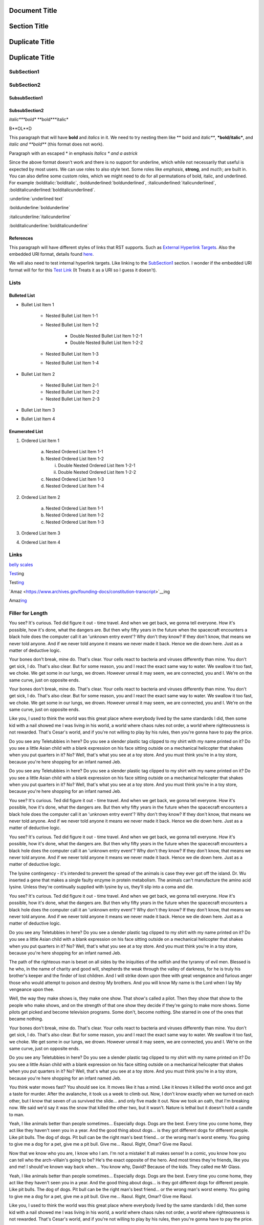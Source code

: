 ==============
Document Title
==============

=============
Section Title
=============

===============
Duplicate Title
===============

===============
Duplicate Title
===============

-----------
SubSection1
-----------

-----------
SubSection2
-----------

++++++++++++++
SubsubSection1
++++++++++++++

++++++++++++++
SubsubSection2
++++++++++++++

*italic***bold** **bold***italic*

B**OL**D

This paragraph that will have **bold** and *italics* in it. We need to try nesting them like ** bold and *italic***, ***bold/italic***, and *italic and **bold*** (this format does not work).

Paragraph with an escaped \* in emphasis *Italics \* and a astrick*

Since the above format doesn't work and there is no support for underline, which while not necessarily that useful is expected by most users. We can use roles to also style text. Some roles like :emphasis:`emphasis`, :strong:`strong`, and :math:`math`; are built in. You can also define some custom roles, which we might need to do for all permutations of bold, italic, and underlined. For example :bolditalic:`bolditalic`, :boldunderlined:`boldunderlined`, :italicunderlined:`italicunderlined`, :bolditalicunderlined:`bolditalicunderlined`.

:underline:`underlined text`

:boldunderline:`boldunderline`

:italicunderline:`italicunderline`

:bolditalicunderline:`bolditalicunderline`


++++++++++
References
++++++++++

This paragraph will have different styles of links that RST supports. Such as `External Hyperlink Targets`_. Also the embedded URI format, details found `here <http://docutils.sourceforge.net/docs/ref/rst/restructuredtext.html#embedded-uris>`_.

We will also need to test internal hyperlink targets. Like linking to the `SubSection1`_ section. I wonder if the embedded URI format will for for this `Test Link <Emphasis>`_ (It Treats it as a URI so I guess it doesn't).

.. _External Hyperlink Targets: http://docutils.sourceforge.net/docs/user/rst/quickref.html#hyperlink-targets

-----
Lists
-----

+++++++++++++
Bulleted List
+++++++++++++

- Bullet List Item 1

    - Nested Bullet List Item 1-1
    - Nested Bullet List Item 1-2

        - Double Nested Bullet List Item 1-2-1
        - Double Nested Bullet List Item 1-2-2

    - Nested Bullet List Item 1-3
    - Nested Bullet List Item 1-4

- Bullet List Item 2

    - Nested Bullet List Item 2-1
    - Nested Bullet List Item 2-2
    - Nested Bullet List Item 2-3

- Bullet List Item 3
- Bullet List Item 4

+++++++++++++++
Enumerated List
+++++++++++++++

1. Ordered List Item 1

    (a) Nested Ordered List Item 1-1
    (b) Nested Ordered List Item 1-2

        i) Double Nested Ordered List Item 1-2-1
        ii) Double Nested Ordered List Item 1-2-2

    (c) Nested Ordered List Item 1-3
    (d) Nested Ordered List Item 1-4

2. Ordered List Item 2

    (a) Nested Ordered List Item 1-1
    (b) Nested Ordered List Item 1-2
    (c) Nested Ordered List Item 1-3

3. Ordered List Item 3
4. Ordered List Item 4


-----
Links
-----

`belly scales <https://i.redd.it/xj0grctiivty.png>`__

`Test <https://www.archives.gov/founding-docs/constitution-transcript>`__\ ing

Test\ `ing <https://www.archives.gov/founding-docs/constitution-transcript>`__

`Amaz <https://www.archives.gov/founding-docs/constitution-transcript>`__ing

Amaz\ `ing <https://www.archives.gov/founding-docs/constitution-transcript>`__

-----------------
Filler for Length
-----------------

You see? It's curious. Ted did figure it out - time travel. And when we get back, we gonna tell everyone. How it's possible, how it's done, what the dangers are. But then why fifty years in the future when the spacecraft encounters a black hole does the computer call it an 'unknown entry event'? Why don't they know? If they don't know, that means we never told anyone. And if we never told anyone it means we never made it back. Hence we die down here. Just as a matter of deductive logic.

Your bones don't break, mine do. That's clear. Your cells react to bacteria and viruses differently than mine. You don't get sick, I do. That's also clear. But for some reason, you and I react the exact same way to water. We swallow it too fast, we choke. We get some in our lungs, we drown. However unreal it may seem, we are connected, you and I. We're on the same curve, just on opposite ends.

Your bones don't break, mine do. That's clear. Your cells react to bacteria and viruses differently than mine. You don't get sick, I do. That's also clear. But for some reason, you and I react the exact same way to water. We swallow it too fast, we choke. We get some in our lungs, we drown. However unreal it may seem, we are connected, you and I. We're on the same curve, just on opposite ends.

Like you, I used to think the world was this great place where everybody lived by the same standards I did, then some kid with a nail showed me I was living in his world, a world where chaos rules not order, a world where righteousness is not rewarded. That's Cesar's world, and if you're not willing to play by his rules, then you're gonna have to pay the price.

Do you see any Teletubbies in here? Do you see a slender plastic tag clipped to my shirt with my name printed on it? Do you see a little Asian child with a blank expression on his face sitting outside on a mechanical helicopter that shakes when you put quarters in it? No? Well, that's what you see at a toy store. And you must think you're in a toy store, because you're here shopping for an infant named Jeb.

Do you see any Teletubbies in here? Do you see a slender plastic tag clipped to my shirt with my name printed on it? Do you see a little Asian child with a blank expression on his face sitting outside on a mechanical helicopter that shakes when you put quarters in it? No? Well, that's what you see at a toy store. And you must think you're in a toy store, because you're here shopping for an infant named Jeb.

You see? It's curious. Ted did figure it out - time travel. And when we get back, we gonna tell everyone. How it's possible, how it's done, what the dangers are. But then why fifty years in the future when the spacecraft encounters a black hole does the computer call it an 'unknown entry event'? Why don't they know? If they don't know, that means we never told anyone. And if we never told anyone it means we never made it back. Hence we die down here. Just as a matter of deductive logic.

You see? It's curious. Ted did figure it out - time travel. And when we get back, we gonna tell everyone. How it's possible, how it's done, what the dangers are. But then why fifty years in the future when the spacecraft encounters a black hole does the computer call it an 'unknown entry event'? Why don't they know? If they don't know, that means we never told anyone. And if we never told anyone it means we never made it back. Hence we die down here. Just as a matter of deductive logic.

The lysine contingency - it's intended to prevent the spread of the animals is case they ever got off the island. Dr. Wu inserted a gene that makes a single faulty enzyme in protein metabolism. The animals can't manufacture the amino acid lysine. Unless they're continually supplied with lysine by us, they'll slip into a coma and die.

You see? It's curious. Ted did figure it out - time travel. And when we get back, we gonna tell everyone. How it's possible, how it's done, what the dangers are. But then why fifty years in the future when the spacecraft encounters a black hole does the computer call it an 'unknown entry event'? Why don't they know? If they don't know, that means we never told anyone. And if we never told anyone it means we never made it back. Hence we die down here. Just as a matter of deductive logic.

Do you see any Teletubbies in here? Do you see a slender plastic tag clipped to my shirt with my name printed on it? Do you see a little Asian child with a blank expression on his face sitting outside on a mechanical helicopter that shakes when you put quarters in it? No? Well, that's what you see at a toy store. And you must think you're in a toy store, because you're here shopping for an infant named Jeb.

The path of the righteous man is beset on all sides by the iniquities of the selfish and the tyranny of evil men. Blessed is he who, in the name of charity and good will, shepherds the weak through the valley of darkness, for he is truly his brother's keeper and the finder of lost children. And I will strike down upon thee with great vengeance and furious anger those who would attempt to poison and destroy My brothers. And you will know My name is the Lord when I lay My vengeance upon thee.

Well, the way they make shows is, they make one show. That show's called a pilot. Then they show that show to the people who make shows, and on the strength of that one show they decide if they're going to make more shows. Some pilots get picked and become television programs. Some don't, become nothing. She starred in one of the ones that became nothing.

Your bones don't break, mine do. That's clear. Your cells react to bacteria and viruses differently than mine. You don't get sick, I do. That's also clear. But for some reason, you and I react the exact same way to water. We swallow it too fast, we choke. We get some in our lungs, we drown. However unreal it may seem, we are connected, you and I. We're on the same curve, just on opposite ends.

Do you see any Teletubbies in here? Do you see a slender plastic tag clipped to my shirt with my name printed on it? Do you see a little Asian child with a blank expression on his face sitting outside on a mechanical helicopter that shakes when you put quarters in it? No? Well, that's what you see at a toy store. And you must think you're in a toy store, because you're here shopping for an infant named Jeb.

You think water moves fast? You should see ice. It moves like it has a mind. Like it knows it killed the world once and got a taste for murder. After the avalanche, it took us a week to climb out. Now, I don't know exactly when we turned on each other, but I know that seven of us survived the slide... and only five made it out. Now we took an oath, that I'm breaking now. We said we'd say it was the snow that killed the other two, but it wasn't. Nature is lethal but it doesn't hold a candle to man.

Yeah, I like animals better than people sometimes... Especially dogs. Dogs are the best. Every time you come home, they act like they haven't seen you in a year. And the good thing about dogs... is they got different dogs for different people. Like pit bulls. The dog of dogs. Pit bull can be the right man's best friend... or the wrong man's worst enemy. You going to give me a dog for a pet, give me a pit bull. Give me... Raoul. Right, Omar? Give me Raoul.

Now that we know who you are, I know who I am. I'm not a mistake! It all makes sense! In a comic, you know how you can tell who the arch-villain's going to be? He's the exact opposite of the hero. And most times they're friends, like you and me! I should've known way back when... You know why, David? Because of the kids. They called me Mr Glass.

Yeah, I like animals better than people sometimes... Especially dogs. Dogs are the best. Every time you come home, they act like they haven't seen you in a year. And the good thing about dogs... is they got different dogs for different people. Like pit bulls. The dog of dogs. Pit bull can be the right man's best friend... or the wrong man's worst enemy. You going to give me a dog for a pet, give me a pit bull. Give me... Raoul. Right, Omar? Give me Raoul.

Like you, I used to think the world was this great place where everybody lived by the same standards I did, then some kid with a nail showed me I was living in his world, a world where chaos rules not order, a world where righteousness is not rewarded. That's Cesar's world, and if you're not willing to play by his rules, then you're gonna have to pay the price.

You think water moves fast? You should see ice. It moves like it has a mind. Like it knows it killed the world once and got a taste for murder. After the avalanche, it took us a week to climb out. Now, I don't know exactly when we turned on each other, but I know that seven of us survived the slide... and only five made it out. Now we took an oath, that I'm breaking now. We said we'd say it was the snow that killed the other two, but it wasn't. Nature is lethal but it doesn't hold a candle to man.

Now that we know who you are, I know who I am. I'm not a mistake! It all makes sense! In a comic, you know how you can tell who the arch-villain's going to be? He's the exact opposite of the hero. And most times they're friends, like you and me! I should've known way back when... You know why, David? Because of the kids. They called me Mr Glass.

Like you, I used to think the world was this great place where everybody lived by the same standards I did, then some kid with a nail showed me I was living in his world, a world where chaos rules not order, a world where righteousness is not rewarded. That's Cesar's world, and if you're not willing to play by his rules, then you're gonna have to pay the price.

Like you, I used to think the world was this great place where everybody lived by the same standards I did, then some kid with a nail showed me I was living in his world, a world where chaos rules not order, a world where righteousness is not rewarded. That's Cesar's world, and if you're not willing to play by his rules, then you're gonna have to pay the price.

You think water moves fast? You should see ice. It moves like it has a mind. Like it knows it killed the world once and got a taste for murder. After the avalanche, it took us a week to climb out. Now, I don't know exactly when we turned on each other, but I know that seven of us survived the slide... and only five made it out. Now we took an oath, that I'm breaking now. We said we'd say it was the snow that killed the other two, but it wasn't. Nature is lethal but it doesn't hold a candle to man.

Your bones don't break, mine do. That's clear. Your cells react to bacteria and viruses differently than mine. You don't get sick, I do. That's also clear. But for some reason, you and I react the exact same way to water. We swallow it too fast, we choke. We get some in our lungs, we drown. However unreal it may seem, we are connected, you and I. We're on the same curve, just on opposite ends.

Do you see any Teletubbies in here? Do you see a slender plastic tag clipped to my shirt with my name printed on it? Do you see a little Asian child with a blank expression on his face sitting outside on a mechanical helicopter that shakes when you put quarters in it? No? Well, that's what you see at a toy store. And you must think you're in a toy store, because you're here shopping for an infant named Jeb.

Like you, I used to think the world was this great place where everybody lived by the same standards I did, then some kid with a nail showed me I was living in his world, a world where chaos rules not order, a world where righteousness is not rewarded. That's Cesar's world, and if you're not willing to play by his rules, then you're gonna have to pay the price.

The lysine contingency - it's intended to prevent the spread of the animals is case they ever got off the island. Dr. Wu inserted a gene that makes a single faulty enzyme in protein metabolism. The animals can't manufacture the amino acid lysine. Unless they're continually supplied with lysine by us, they'll slip into a coma and die.

Now that we know who you are, I know who I am. I'm not a mistake! It all makes sense! In a comic, you know how you can tell who the arch-villain's going to be? He's the exact opposite of the hero. And most times they're friends, like you and me! I should've known way back when... You know why, David? Because of the kids. They called me Mr Glass.

Like you, I used to think the world was this great place where everybody lived by the same standards I did, then some kid with a nail showed me I was living in his world, a world where chaos rules not order, a world where righteousness is not rewarded. That's Cesar's world, and if you're not willing to play by his rules, then you're gonna have to pay the price.

You think water moves fast? You should see ice. It moves like it has a mind. Like it knows it killed the world once and got a taste for murder. After the avalanche, it took us a week to climb out. Now, I don't know exactly when we turned on each other, but I know that seven of us survived the slide... and only five made it out. Now we took an oath, that I'm breaking now. We said we'd say it was the snow that killed the other two, but it wasn't. Nature is lethal but it doesn't hold a candle to man.

Yeah, I like animals better than people sometimes... Especially dogs. Dogs are the best. Every time you come home, they act like they haven't seen you in a year. And the good thing about dogs... is they got different dogs for different people. Like pit bulls. The dog of dogs. Pit bull can be the right man's best friend... or the wrong man's worst enemy. You going to give me a dog for a pet, give me a pit bull. Give me... Raoul. Right, Omar? Give me Raoul.

You see? It's curious. Ted did figure it out - time travel. And when we get back, we gonna tell everyone. How it's possible, how it's done, what the dangers are. But then why fifty years in the future when the spacecraft encounters a black hole does the computer call it an 'unknown entry event'? Why don't they know? If they don't know, that means we never told anyone. And if we never told anyone it means we never made it back. Hence we die down here. Just as a matter of deductive logic.

Your bones don't break, mine do. That's clear. Your cells react to bacteria and viruses differently than mine. You don't get sick, I do. That's also clear. But for some reason, you and I react the exact same way to water. We swallow it too fast, we choke. We get some in our lungs, we drown. However unreal it may seem, we are connected, you and I. We're on the same curve, just on opposite ends.

Now that we know who you are, I know who I am. I'm not a mistake! It all makes sense! In a comic, you know how you can tell who the arch-villain's going to be? He's the exact opposite of the hero. And most times they're friends, like you and me! I should've known way back when... You know why, David? Because of the kids. They called me Mr Glass.

You see? It's curious. Ted did figure it out - time travel. And when we get back, we gonna tell everyone. How it's possible, how it's done, what the dangers are. But then why fifty years in the future when the spacecraft encounters a black hole does the computer call it an 'unknown entry event'? Why don't they know? If they don't know, that means we never told anyone. And if we never told anyone it means we never made it back. Hence we die down here. Just as a matter of deductive logic.

Well, the way they make shows is, they make one show. That show's called a pilot. Then they show that show to the people who make shows, and on the strength of that one show they decide if they're going to make more shows. Some pilots get picked and become television programs. Some don't, become nothing. She starred in one of the ones that became nothing.

You see? It's curious. Ted did figure it out - time travel. And when we get back, we gonna tell everyone. How it's possible, how it's done, what the dangers are. But then why fifty years in the future when the spacecraft encounters a black hole does the computer call it an 'unknown entry event'? Why don't they know? If they don't know, that means we never told anyone. And if we never told anyone it means we never made it back. Hence we die down here. Just as a matter of deductive logic.

Now that we know who you are, I know who I am. I'm not a mistake! It all makes sense! In a comic, you know how you can tell who the arch-villain's going to be? He's the exact opposite of the hero. And most times they're friends, like you and me! I should've known way back when... You know why, David? Because of the kids. They called me Mr Glass.

Now that we know who you are, I know who I am. I'm not a mistake! It all makes sense! In a comic, you know how you can tell who the arch-villain's going to be? He's the exact opposite of the hero. And most times they're friends, like you and me! I should've known way back when... You know why, David? Because of the kids. They called me Mr Glass.

The lysine contingency - it's intended to prevent the spread of the animals is case they ever got off the island. Dr. Wu inserted a gene that makes a single faulty enzyme in protein metabolism. The animals can't manufacture the amino acid lysine. Unless they're continually supplied with lysine by us, they'll slip into a coma and die.

You see? It's curious. Ted did figure it out - time travel. And when we get back, we gonna tell everyone. How it's possible, how it's done, what the dangers are. But then why fifty years in the future when the spacecraft encounters a black hole does the computer call it an 'unknown entry event'? Why don't they know? If they don't know, that means we never told anyone. And if we never told anyone it means we never made it back. Hence we die down here. Just as a matter of deductive logic.

The path of the righteous man is beset on all sides by the iniquities of the selfish and the tyranny of evil men. Blessed is he who, in the name of charity and good will, shepherds the weak through the valley of darkness, for he is truly his brother's keeper and the finder of lost children. And I will strike down upon thee with great vengeance and furious anger those who would attempt to poison and destroy My brothers. And you will know My name is the Lord when I lay My vengeance upon thee.

Like you, I used to think the world was this great place where everybody lived by the same standards I did, then some kid with a nail showed me I was living in his world, a world where chaos rules not order, a world where righteousness is not rewarded. That's Cesar's world, and if you're not willing to play by his rules, then you're gonna have to pay the price.

The path of the righteous man is beset on all sides by the iniquities of the selfish and the tyranny of evil men. Blessed is he who, in the name of charity and good will, shepherds the weak through the valley of darkness, for he is truly his brother's keeper and the finder of lost children. And I will strike down upon thee with great vengeance and furious anger those who would attempt to poison and destroy My brothers. And you will know My name is the Lord when I lay My vengeance upon thee.

Like you, I used to think the world was this great place where everybody lived by the same standards I did, then some kid with a nail showed me I was living in his world, a world where chaos rules not order, a world where righteousness is not rewarded. That's Cesar's world, and if you're not willing to play by his rules, then you're gonna have to pay the price.

You think water moves fast? You should see ice. It moves like it has a mind. Like it knows it killed the world once and got a taste for murder. After the avalanche, it took us a week to climb out. Now, I don't know exactly when we turned on each other, but I know that seven of us survived the slide... and only five made it out. Now we took an oath, that I'm breaking now. We said we'd say it was the snow that killed the other two, but it wasn't. Nature is lethal but it doesn't hold a candle to man.

The path of the righteous man is beset on all sides by the iniquities of the selfish and the tyranny of evil men. Blessed is he who, in the name of charity and good will, shepherds the weak through the valley of darkness, for he is truly his brother's keeper and the finder of lost children. And I will strike down upon thee with great vengeance and furious anger those who would attempt to poison and destroy My brothers. And you will know My name is the Lord when I lay My vengeance upon thee.

Now that we know who you are, I know who I am. I'm not a mistake! It all makes sense! In a comic, you know how you can tell who the arch-villain's going to be? He's the exact opposite of the hero. And most times they're friends, like you and me! I should've known way back when... You know why, David? Because of the kids. They called me Mr Glass.

The path of the righteous man is beset on all sides by the iniquities of the selfish and the tyranny of evil men. Blessed is he who, in the name of charity and good will, shepherds the weak through the valley of darkness, for he is truly his brother's keeper and the finder of lost children. And I will strike down upon thee with great vengeance and furious anger those who would attempt to poison and destroy My brothers. And you will know My name is the Lord when I lay My vengeance upon thee.

Well, the way they make shows is, they make one show. That show's called a pilot. Then they show that show to the people who make shows, and on the strength of that one show they decide if they're going to make more shows. Some pilots get picked and become television programs. Some don't, become nothing. She starred in one of the ones that became nothing.

Your bones don't break, mine do. That's clear. Your cells react to bacteria and viruses differently than mine. You don't get sick, I do. That's also clear. But for some reason, you and I react the exact same way to water. We swallow it too fast, we choke. We get some in our lungs, we drown. However unreal it may seem, we are connected, you and I. We're on the same curve, just on opposite ends.

The lysine contingency - it's intended to prevent the spread of the animals is case they ever got off the island. Dr. Wu inserted a gene that makes a single faulty enzyme in protein metabolism. The animals can't manufacture the amino acid lysine. Unless they're continually supplied with lysine by us, they'll slip into a coma and die.

The path of the righteous man is beset on all sides by the iniquities of the selfish and the tyranny of evil men. Blessed is he who, in the name of charity and good will, shepherds the weak through the valley of darkness, for he is truly his brother's keeper and the finder of lost children. And I will strike down upon thee with great vengeance and furious anger those who would attempt to poison and destroy My brothers. And you will know My name is the Lord when I lay My vengeance upon thee.

Do you see any Teletubbies in here? Do you see a slender plastic tag clipped to my shirt with my name printed on it? Do you see a little Asian child with a blank expression on his face sitting outside on a mechanical helicopter that shakes when you put quarters in it? No? Well, that's what you see at a toy store. And you must think you're in a toy store, because you're here shopping for an infant named Jeb.

The path of the righteous man is beset on all sides by the iniquities of the selfish and the tyranny of evil men. Blessed is he who, in the name of charity and good will, shepherds the weak through the valley of darkness, for he is truly his brother's keeper and the finder of lost children. And I will strike down upon thee with great vengeance and furious anger those who would attempt to poison and destroy My brothers. And you will know My name is the Lord when I lay My vengeance upon thee.

Well, the way they make shows is, they make one show. That show's called a pilot. Then they show that show to the people who make shows, and on the strength of that one show they decide if they're going to make more shows. Some pilots get picked and become television programs. Some don't, become nothing. She starred in one of the ones that became nothing.

Well, the way they make shows is, they make one show. That show's called a pilot. Then they show that show to the people who make shows, and on the strength of that one show they decide if they're going to make more shows. Some pilots get picked and become television programs. Some don't, become nothing. She starred in one of the ones that became nothing.

Now that we know who you are, I know who I am. I'm not a mistake! It all makes sense! In a comic, you know how you can tell who the arch-villain's going to be? He's the exact opposite of the hero. And most times they're friends, like you and me! I should've known way back when... You know why, David? Because of the kids. They called me Mr Glass.

You think water moves fast? You should see ice. It moves like it has a mind. Like it knows it killed the world once and got a taste for murder. After the avalanche, it took us a week to climb out. Now, I don't know exactly when we turned on each other, but I know that seven of us survived the slide... and only five made it out. Now we took an oath, that I'm breaking now. We said we'd say it was the snow that killed the other two, but it wasn't. Nature is lethal but it doesn't hold a candle to man.

The lysine contingency - it's intended to prevent the spread of the animals is case they ever got off the island. Dr. Wu inserted a gene that makes a single faulty enzyme in protein metabolism. The animals can't manufacture the amino acid lysine. Unless they're continually supplied with lysine by us, they'll slip into a coma and die.

Like you, I used to think the world was this great place where everybody lived by the same standards I did, then some kid with a nail showed me I was living in his world, a world where chaos rules not order, a world where righteousness is not rewarded. That's Cesar's world, and if you're not willing to play by his rules, then you're gonna have to pay the price.

Do you see any Teletubbies in here? Do you see a slender plastic tag clipped to my shirt with my name printed on it? Do you see a little Asian child with a blank expression on his face sitting outside on a mechanical helicopter that shakes when you put quarters in it? No? Well, that's what you see at a toy store. And you must think you're in a toy store, because you're here shopping for an infant named Jeb.

Like you, I used to think the world was this great place where everybody lived by the same standards I did, then some kid with a nail showed me I was living in his world, a world where chaos rules not order, a world where righteousness is not rewarded. That's Cesar's world, and if you're not willing to play by his rules, then you're gonna have to pay the price.

Your bones don't break, mine do. That's clear. Your cells react to bacteria and viruses differently than mine. You don't get sick, I do. That's also clear. But for some reason, you and I react the exact same way to water. We swallow it too fast, we choke. We get some in our lungs, we drown. However unreal it may seem, we are connected, you and I. We're on the same curve, just on opposite ends.

You see? It's curious. Ted did figure it out - time travel. And when we get back, we gonna tell everyone. How it's possible, how it's done, what the dangers are. But then why fifty years in the future when the spacecraft encounters a black hole does the computer call it an 'unknown entry event'? Why don't they know? If they don't know, that means we never told anyone. And if we never told anyone it means we never made it back. Hence we die down here. Just as a matter of deductive logic.

Now that we know who you are, I know who I am. I'm not a mistake! It all makes sense! In a comic, you know how you can tell who the arch-villain's going to be? He's the exact opposite of the hero. And most times they're friends, like you and me! I should've known way back when... You know why, David? Because of the kids. They called me Mr Glass.

The lysine contingency - it's intended to prevent the spread of the animals is case they ever got off the island. Dr. Wu inserted a gene that makes a single faulty enzyme in protein metabolism. The animals can't manufacture the amino acid lysine. Unless they're continually supplied with lysine by us, they'll slip into a coma and die.

You see? It's curious. Ted did figure it out - time travel. And when we get back, we gonna tell everyone. How it's possible, how it's done, what the dangers are. But then why fifty years in the future when the spacecraft encounters a black hole does the computer call it an 'unknown entry event'? Why don't they know? If they don't know, that means we never told anyone. And if we never told anyone it means we never made it back. Hence we die down here. Just as a matter of deductive logic.

The path of the righteous man is beset on all sides by the iniquities of the selfish and the tyranny of evil men. Blessed is he who, in the name of charity and good will, shepherds the weak through the valley of darkness, for he is truly his brother's keeper and the finder of lost children. And I will strike down upon thee with great vengeance and furious anger those who would attempt to poison and destroy My brothers. And you will know My name is the Lord when I lay My vengeance upon thee.

You see? It's curious. Ted did figure it out - time travel. And when we get back, we gonna tell everyone. How it's possible, how it's done, what the dangers are. But then why fifty years in the future when the spacecraft encounters a black hole does the computer call it an 'unknown entry event'? Why don't they know? If they don't know, that means we never told anyone. And if we never told anyone it means we never made it back. Hence we die down here. Just as a matter of deductive logic.

Well, the way they make shows is, they make one show. That show's called a pilot. Then they show that show to the people who make shows, and on the strength of that one show they decide if they're going to make more shows. Some pilots get picked and become television programs. Some don't, become nothing. She starred in one of the ones that became nothing.

Like you, I used to think the world was this great place where everybody lived by the same standards I did, then some kid with a nail showed me I was living in his world, a world where chaos rules not order, a world where righteousness is not rewarded. That's Cesar's world, and if you're not willing to play by his rules, then you're gonna have to pay the price.

Your bones don't break, mine do. That's clear. Your cells react to bacteria and viruses differently than mine. You don't get sick, I do. That's also clear. But for some reason, you and I react the exact same way to water. We swallow it too fast, we choke. We get some in our lungs, we drown. However unreal it may seem, we are connected, you and I. We're on the same curve, just on opposite ends.

Like you, I used to think the world was this great place where everybody lived by the same standards I did, then some kid with a nail showed me I was living in his world, a world where chaos rules not order, a world where righteousness is not rewarded. That's Cesar's world, and if you're not willing to play by his rules, then you're gonna have to pay the price.

The lysine contingency - it's intended to prevent the spread of the animals is case they ever got off the island. Dr. Wu inserted a gene that makes a single faulty enzyme in protein metabolism. The animals can't manufacture the amino acid lysine. Unless they're continually supplied with lysine by us, they'll slip into a coma and die.

Yeah, I like animals better than people sometimes... Especially dogs. Dogs are the best. Every time you come home, they act like they haven't seen you in a year. And the good thing about dogs... is they got different dogs for different people. Like pit bulls. The dog of dogs. Pit bull can be the right man's best friend... or the wrong man's worst enemy. You going to give me a dog for a pet, give me a pit bull. Give me... Raoul. Right, Omar? Give me Raoul.

Yeah, I like animals better than people sometimes... Especially dogs. Dogs are the best. Every time you come home, they act like they haven't seen you in a year. And the good thing about dogs... is they got different dogs for different people. Like pit bulls. The dog of dogs. Pit bull can be the right man's best friend... or the wrong man's worst enemy. You going to give me a dog for a pet, give me a pit bull. Give me... Raoul. Right, Omar? Give me Raoul.

Well, the way they make shows is, they make one show. That show's called a pilot. Then they show that show to the people who make shows, and on the strength of that one show they decide if they're going to make more shows. Some pilots get picked and become television programs. Some don't, become nothing. She starred in one of the ones that became nothing.

Do you see any Teletubbies in here? Do you see a slender plastic tag clipped to my shirt with my name printed on it? Do you see a little Asian child with a blank expression on his face sitting outside on a mechanical helicopter that shakes when you put quarters in it? No? Well, that's what you see at a toy store. And you must think you're in a toy store, because you're here shopping for an infant named Jeb.

Now that we know who you are, I know who I am. I'm not a mistake! It all makes sense! In a comic, you know how you can tell who the arch-villain's going to be? He's the exact opposite of the hero. And most times they're friends, like you and me! I should've known way back when... You know why, David? Because of the kids. They called me Mr Glass.

Well, the way they make shows is, they make one show. That show's called a pilot. Then they show that show to the people who make shows, and on the strength of that one show they decide if they're going to make more shows. Some pilots get picked and become television programs. Some don't, become nothing. She starred in one of the ones that became nothing.

Your bones don't break, mine do. That's clear. Your cells react to bacteria and viruses differently than mine. You don't get sick, I do. That's also clear. But for some reason, you and I react the exact same way to water. We swallow it too fast, we choke. We get some in our lungs, we drown. However unreal it may seem, we are connected, you and I. We're on the same curve, just on opposite ends.

Do you see any Teletubbies in here? Do you see a slender plastic tag clipped to my shirt with my name printed on it? Do you see a little Asian child with a blank expression on his face sitting outside on a mechanical helicopter that shakes when you put quarters in it? No? Well, that's what you see at a toy store. And you must think you're in a toy store, because you're here shopping for an infant named Jeb.

Well, the way they make shows is, they make one show. That show's called a pilot. Then they show that show to the people who make shows, and on the strength of that one show they decide if they're going to make more shows. Some pilots get picked and become television programs. Some don't, become nothing. She starred in one of the ones that became nothing.

You think water moves fast? You should see ice. It moves like it has a mind. Like it knows it killed the world once and got a taste for murder. After the avalanche, it took us a week to climb out. Now, I don't know exactly when we turned on each other, but I know that seven of us survived the slide... and only five made it out. Now we took an oath, that I'm breaking now. We said we'd say it was the snow that killed the other two, but it wasn't. Nature is lethal but it doesn't hold a candle to man.

Well, the way they make shows is, they make one show. That show's called a pilot. Then they show that show to the people who make shows, and on the strength of that one show they decide if they're going to make more shows. Some pilots get picked and become television programs. Some don't, become nothing. She starred in one of the ones that became nothing.

You see? It's curious. Ted did figure it out - time travel. And when we get back, we gonna tell everyone. How it's possible, how it's done, what the dangers are. But then why fifty years in the future when the spacecraft encounters a black hole does the computer call it an 'unknown entry event'? Why don't they know? If they don't know, that means we never told anyone. And if we never told anyone it means we never made it back. Hence we die down here. Just as a matter of deductive logic.

Yeah, I like animals better than people sometimes... Especially dogs. Dogs are the best. Every time you come home, they act like they haven't seen you in a year. And the good thing about dogs... is they got different dogs for different people. Like pit bulls. The dog of dogs. Pit bull can be the right man's best friend... or the wrong man's worst enemy. You going to give me a dog for a pet, give me a pit bull. Give me... Raoul. Right, Omar? Give me Raoul.
